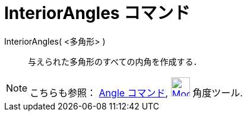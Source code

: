 = InteriorAngles コマンド
ifdef::env-github[:imagesdir: /ja/modules/ROOT/assets/images]

InteriorAngles( <多角形> )::
  与えられた多角形のすべての内角を作成する．

[NOTE]
====

こちらも参照： xref:/commands/Angle.adoc[Angle コマンド], xref:/tools/角度.adoc[image:32px-Mode_angle.svg.png[Mode
angle.svg,width=32,height=32]] 角度ツール.

====
